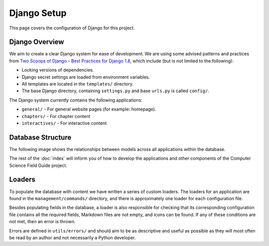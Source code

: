Django Setup
##############################################################################

This page covers the configuration of Django for this project.

Django Overview
==============================================================================

We aim to create a clear Django system for ease of development.
We are using some advised patterns and practices from `Two Scoops of Django - Best Practices for Django 1.8`_, which include (but is not limited to the following):

- Locking versions of dependencies.
- Django secret settings are loaded from environment variables.
- All templates are located in the ``templates/`` directory.
- The base Django directory, containing ``settings.py`` and base ``urls.py`` is called ``config/``.

The Django system currently contains the following applications:

- ``general/`` - For general website pages (for example: homepage).
- ``chapters/`` - For chapter content
- ``interactives/`` - For interactive content

Database Structure
==============================================================================

The following image shows the relationships between models across all applications within the database.

.. The following image can copied for be edits here: https://docs.google.com/drawings/d/1jXwstn-QNVd_WOy15_6TW4IR-p7W4khwQVNvdBnCu7w/edit?usp=sharing
.. image:: ../_static/img/database_overview_diagram.png
  :alt: A diagram detailing the general structure of the database

The rest of the :doc:`index` will inform you of how to develop the applications and other components of the Computer Science Field Guide project.

Loaders
==============================================================================

To populate the database with content we have written a series of custom loaders.
The loaders for an application are found in the ``management/commands/`` directory, and there is approximately one loader for each configuration file.

Besides populating fields in the database, a loader is also responsible for checking that its corresponding configuration file contains all the required fields, Markdown files are not empty, and icons can be found.
If any of these conditions are not met, then an error is thrown.

Errors are defined in ``utils/errors/`` and should aim to be as descriptive and useful as possible as they will most often be read by an author and not necessarily a Python developer.

.. _Two Scoops of Django - Best Practices for Django 1.8: https://www.twoscoopspress.com/products/two-scoops-of-django-1-8
